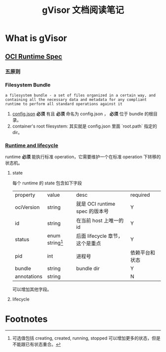#+TITLE: gVisor 文档阅读笔记
#+OPTIONS: ^:nil
#+OPTIONS: num:nil
#+HTML_HEAD: <link rel="stylesheet" href="https://latex.now.sh/style.css">
* What is gVisor
** [[https://github.com/opencontainers/runtime-spec/blob/master/spec.md][OCI Runtime Spec]]
*** 五原则
*** Filesystem Bundle
#+BEGIN_EXAMPLE
a filesystem bundle - a set of files organized in a certain way, and containing all the necessary data and metadata for any compliant runtime to perform all standard operations against it
#+END_EXAMPLE

1. [[https://github.com/opencontainers/runtime-spec/blob/master/config.md][config.json]] *必须* 有且 *必须* 命名为 config.json ， *必须* 位于 bundle 的根目录。
2. container's root filesystem: 其实就是 config.json 里面 `root.path` 指定的 dir。
*** [[https://github.com/opencontainers/runtime-spec/blob/master/runtime.md][Runtime and lifecycle]]
runtime *必须* 能执行标准 operation，它需要维护一个在标准 operation 下转移的状态机。
**** state 
每个 runtime 的 state 包含如下字段

| property    | value             | desc                            | required       |
| ociVersion  | string            | 就是 OCI runtime spec 的版本号  | Y              |
| id          | string            | 在当前 host 上唯一的 id         | Y              |
| status      | enum string[fn:1] | 后面 lifecycle 章节，这个是重点 | Y              |
| pid         | int               | 进程号                          | 依赖平台和状态 |
| bundle      | string            | bundle dir                      | Y              |
| annotations | string            |                                 | N              | 

可以增加其他字段。
**** lifecycle

* Footnotes

[fn:1] 可选值包括 creating, created, running, stopped 可以增加更多的状态，但是不能跟已有状态重合。 
